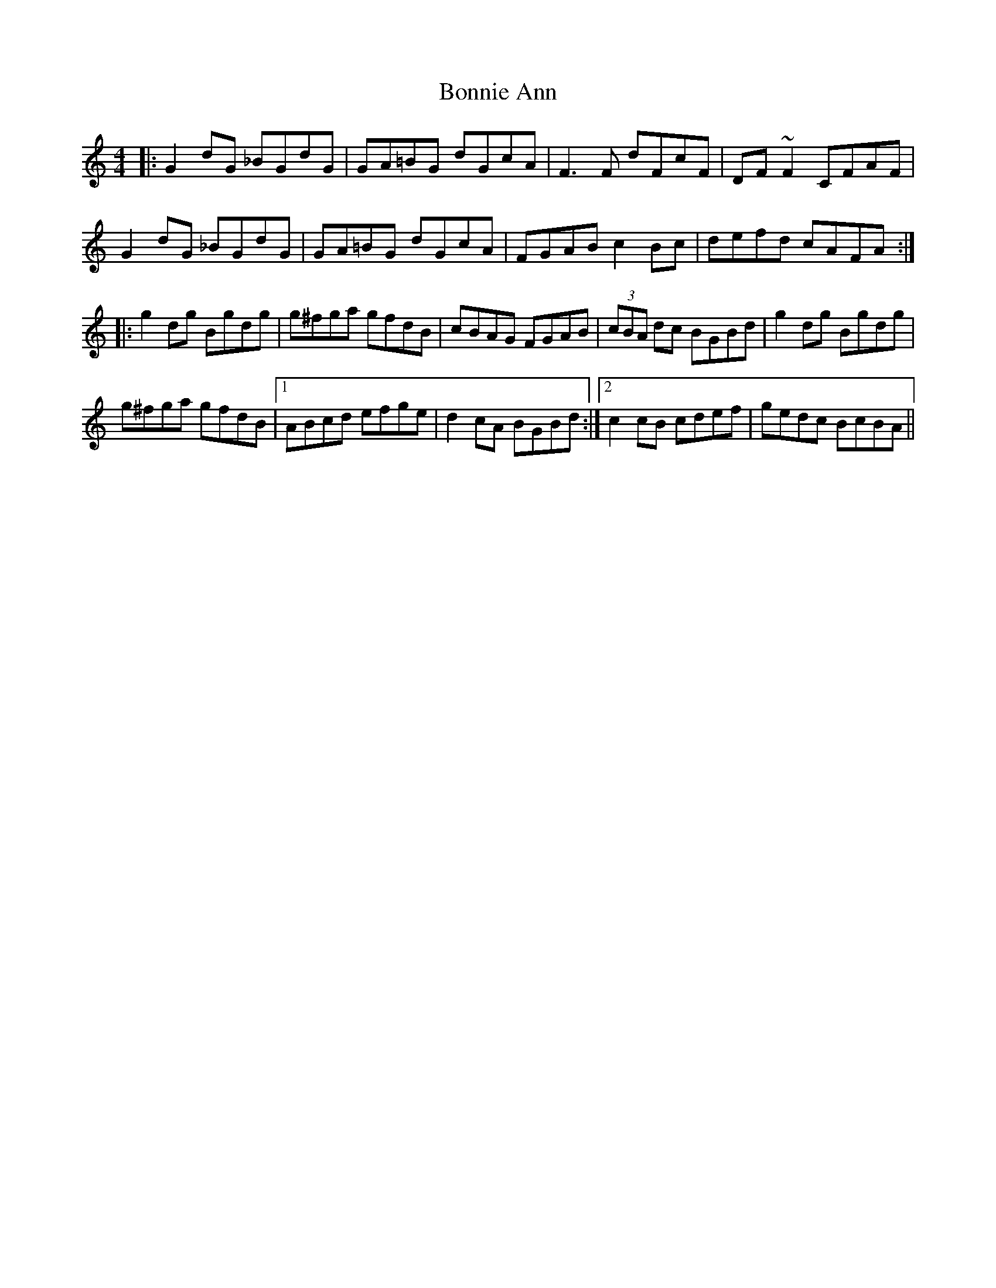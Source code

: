 X: 4425
T: Bonnie Ann
R: reel
M: 4/4
K: Gmixolydian
|:G2dG _BGdG|GA=BG dGcA|F3F dFcF|DF~F2 CFAF|
G2dG _BGdG|GA=BG dGcA|FGAB c2Bc|defd cAFA:|
|:g2dg Bgdg|g^fga gfdB|cBAG FGAB|(3cBA dc BGBd|g2dg Bgdg|
g^fga gfdB|1 ABcd efge|d2cA BGBd:|2 c2cB cdef|gedc BcBA||

